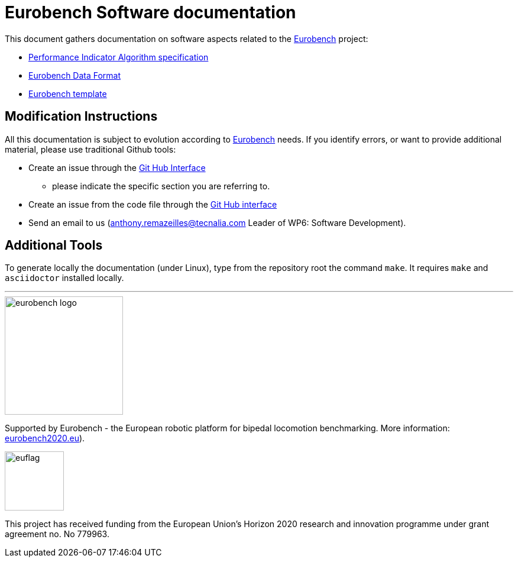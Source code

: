 = Eurobench Software documentation
:source-highlighter: pygments
:pygments-style: emacs
:icons: font
:linkattrs:


This document gathers documentation on software aspects related to the http://eurobench2020.eu/[Eurobench] project:

* <<pi_spec.adoc#Performance Indicator Specification, Performance Indicator Algorithm specification>>

* <<data_format.adoc#Eurobench Data Format, Eurobench Data Format>>

* <<template.adoc#Eurobench template, Eurobench template>>

== Modification Instructions

All this documentation is subject to evolution according to http://eurobench2020.eu/[Eurobench] needs.
If you identify errors, or want to provide additional material, please use traditional Github tools:

* Create an issue through the https://help.github.com/en/github/managing-your-work-on-github/creating-an-issue[Git Hub Interface]
** please indicate the specific section you are referring to.
* Create an issue from the code file through the https://help.github.com/en/github/managing-your-work-on-github/opening-an-issue-from-code[Git Hub interface]
* Send an email to us (anthony.remazeilles@tecnalia.com Leader of WP6: Software Development).

== Additional Tools

To generate locally the documentation (under Linux), type from the repository root the command `make`.
It requires `make` and `asciidoctor` installed locally.

---

image::http://eurobench2020.eu/wp-content/uploads/2018/06/cropped-logoweb.png["eurobench logo", width=200, role=left]
Supported by Eurobench - the European robotic platform for bipedal locomotion benchmarking.
More information: http://eurobench2020.eu/[eurobench2020.eu]).


image::http://eurobench2020.eu/wp-content/uploads/2018/02/euflag.png["euflag",float=left,width=100]
This project has received funding from the European Union’s Horizon 2020
research and innovation programme under grant agreement no. No 779963.
